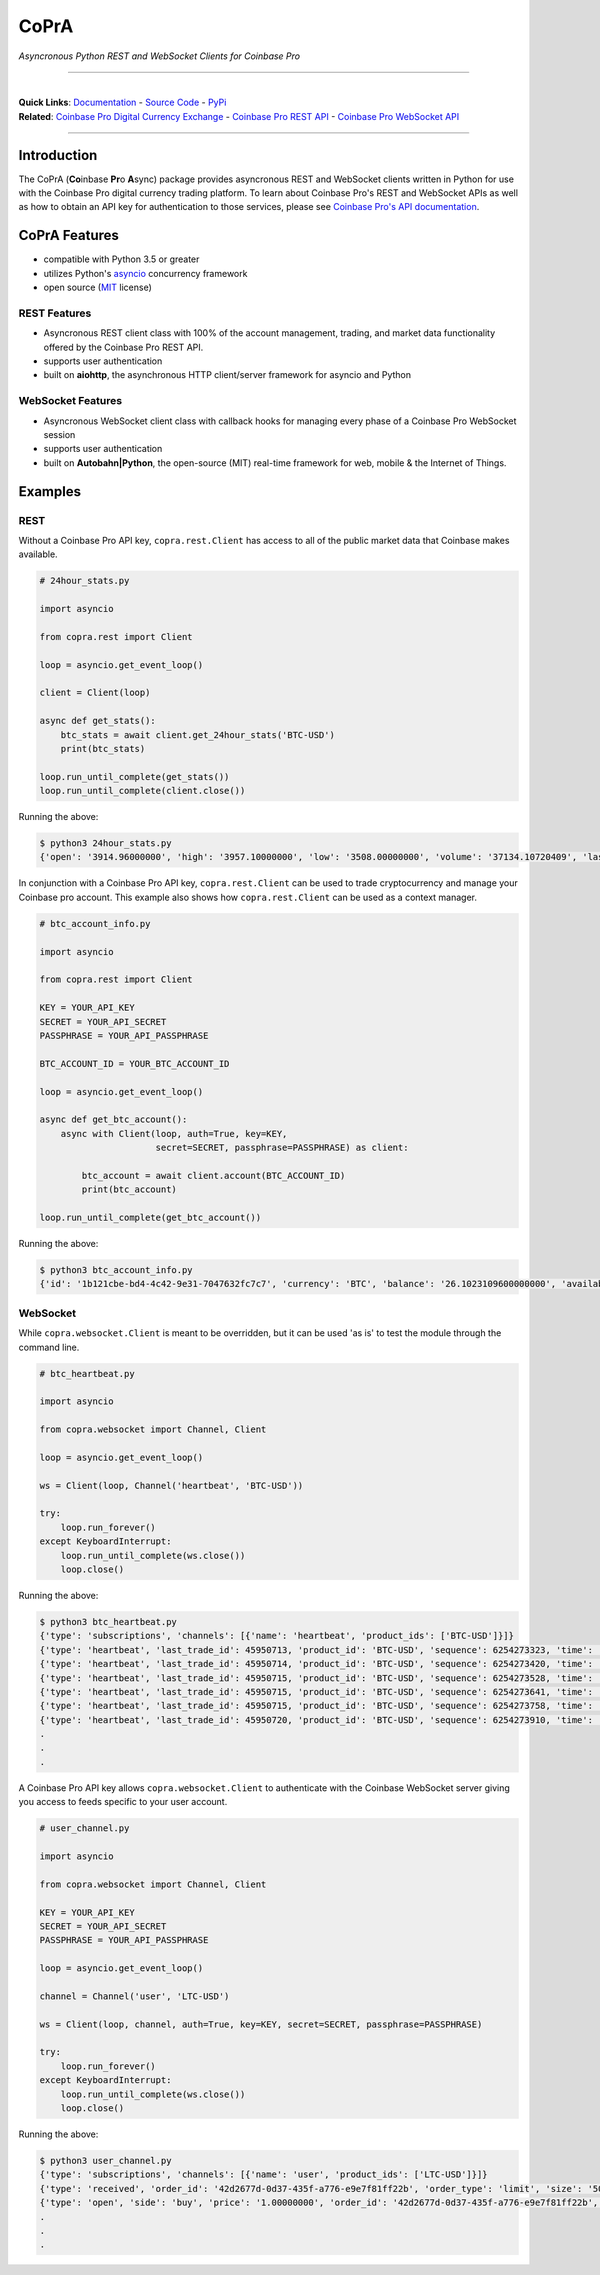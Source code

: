 =========================================
CoPrA
=========================================

*Asyncronous Python REST and WebSocket Clients for Coinbase Pro*

-----------------------------------------

| |Version| |Build Status| |Docs|

|

| **Quick Links**: `Documentation <https://copra.readthedocs.io/en/latest/>`__ - `Source Code <https://github.com/tpodlaski/copra>`__ - `PyPi <https://pypi.org/project/copra/>`__

| **Related**: `Coinbase Pro Digital Currency Exchange <https://pro.coinbase.com/>`__ - `Coinbase Pro REST API <https://docs.pro.coinbase.com/#api>`_ - `Coinbase Pro WebSocket API <https://docs.pro.coinbase.com/#websocket-feed>`_

-----------------------------------------

Introduction
------------

The CoPrA \(**Co**\ inbase **Pr**\ o **A**\ sync\) package provides asyncronous REST and WebSocket clients written in Python for use with the Coinbase Pro digital currency trading platform. To learn about Coinbase Pro's REST and WebSocket APIs as well as how to obtain an API key for authentication to those services, please see `Coinbase Pro's API documentation <https://docs.pro.coinbase.com/>`__.

CoPrA Features
--------------

* compatible with Python 3.5 or greater
* utilizes Python's `asyncio <https://docs.python.org/3/library/asyncio.html>`__ concurrency framework
* open source (`MIT <https://github.com/tpodlaski/copra/blob/master/LICENSE>`__ license)

REST Features
+++++++++++++

* Asyncronous REST client class with 100% of the account management, trading, and market data functionality offered by the Coinbase Pro REST API.
* supports user authentication
* built on **aiohttp**, the asynchronous HTTP client/server framework for asyncio and Python

WebSocket Features
++++++++++++++++++

* Asyncronous WebSocket client class with callback hooks for managing every phase of a Coinbase Pro WebSocket session
* supports user authentication
* built on **Autobahn|Python**, the open-source (MIT) real-time framework for web, mobile & the Internet of Things.

Examples
--------

REST
++++
Without a Coinbase Pro API key, ``copra.rest.Client`` has access to all of the public market data that Coinbase makes available.

.. code:: python

    # 24hour_stats.py

    import asyncio

    from copra.rest import Client

    loop = asyncio.get_event_loop()

    client = Client(loop)

    async def get_stats():
        btc_stats = await client.get_24hour_stats('BTC-USD')
        print(btc_stats)

    loop.run_until_complete(get_stats())
    loop.run_until_complete(client.close())

Running the above:

.. code:: bash

    $ python3 24hour_stats.py
    {'open': '3914.96000000', 'high': '3957.10000000', 'low': '3508.00000000', 'volume': '37134.10720409', 'last': '3670.06000000', 'volume_30day': '423047.53794129'}

In conjunction with a Coinbase Pro API key, ``copra.rest.Client`` can be used to trade cryptocurrency and manage your Coinbase pro account. This example also shows how  ``copra.rest.Client`` can be used as a context manager.

.. code:: python

    # btc_account_info.py

    import asyncio

    from copra.rest import Client

    KEY = YOUR_API_KEY
    SECRET = YOUR_API_SECRET
    PASSPHRASE = YOUR_API_PASSPHRASE

    BTC_ACCOUNT_ID = YOUR_BTC_ACCOUNT_ID

    loop = asyncio.get_event_loop()

    async def get_btc_account():
        async with Client(loop, auth=True, key=KEY, 
                          secret=SECRET, passphrase=PASSPHRASE) as client:

            btc_account = await client.account(BTC_ACCOUNT_ID)
            print(btc_account)

    loop.run_until_complete(get_btc_account())

Running the above:

.. code:: bash

    $ python3 btc_account_info.py
    {'id': '1b121cbe-bd4-4c42-9e31-7047632fc7c7', 'currency': 'BTC', 'balance': '26.1023109600000000', 'available': '26.09731096', 'hold': '0.0050000000000000', 'profile_id': '151d9abd-abcc-4597-ae40-b6286d72a0bd'}
    
WebSocket
+++++++++

While ``copra.websocket.Client`` is meant to be overridden, but it can be used 'as is' to test the module through the command line.

.. code:: python

    # btc_heartbeat.py

    import asyncio
    
    from copra.websocket import Channel, Client
    
    loop = asyncio.get_event_loop()

    ws = Client(loop, Channel('heartbeat', 'BTC-USD'))

    try:
        loop.run_forever()
    except KeyboardInterrupt:
        loop.run_until_complete(ws.close())
        loop.close()

Running the above:

.. code:: bash

    $ python3 btc_heartbeat.py
    {'type': 'subscriptions', 'channels': [{'name': 'heartbeat', 'product_ids': ['BTC-USD']}]}
    {'type': 'heartbeat', 'last_trade_id': 45950713, 'product_id': 'BTC-USD', 'sequence': 6254273323, 'time': '2018-07-05T22:36:30.823000Z'}
    {'type': 'heartbeat', 'last_trade_id': 45950714, 'product_id': 'BTC-USD', 'sequence': 6254273420, 'time': '2018-07-05T22:36:31.823000Z'}
    {'type': 'heartbeat', 'last_trade_id': 45950715, 'product_id': 'BTC-USD', 'sequence': 6254273528, 'time': '2018-07-05T22:36:32.823000Z'}
    {'type': 'heartbeat', 'last_trade_id': 45950715, 'product_id': 'BTC-USD', 'sequence': 6254273641, 'time': '2018-07-05T22:36:33.823000Z'}
    {'type': 'heartbeat', 'last_trade_id': 45950715, 'product_id': 'BTC-USD', 'sequence': 6254273758, 'time': '2018-07-05T22:36:34.823000Z'}
    {'type': 'heartbeat', 'last_trade_id': 45950720, 'product_id': 'BTC-USD', 'sequence': 6254273910, 'time': '2018-07-05T22:36:35.824000Z'}
    .
    .
    .

A Coinbase Pro API key allows ``copra.websocket.Client`` to authenticate with the Coinbase WebSocket server giving you access to feeds specific to your user account.

.. code:: python

    # user_channel.py

    import asyncio

    from copra.websocket import Channel, Client

    KEY = YOUR_API_KEY
    SECRET = YOUR_API_SECRET
    PASSPHRASE = YOUR_API_PASSPHRASE
    
    loop = asyncio.get_event_loop()

    channel = Channel('user', 'LTC-USD')

    ws = Client(loop, channel, auth=True, key=KEY, secret=SECRET, passphrase=PASSPHRASE)

    try:
        loop.run_forever()
    except KeyboardInterrupt:
        loop.run_until_complete(ws.close())
        loop.close()
        

Running the above:

.. code:: bash

    $ python3 user_channel.py
    {'type': 'subscriptions', 'channels': [{'name': 'user', 'product_ids': ['LTC-USD']}]}
    {'type': 'received', 'order_id': '42d2677d-0d37-435f-a776-e9e7f81ff22b', 'order_type': 'limit', 'size': '50.00000000', 'price': '1.00000000', 'side': 'buy', 'client_oid': '00098b59-4ac9-4ff8-ba16-bd2ef673f7b7', 'product_id': 'LTC-USD', 'sequence': 2311323871, 'user_id': '642394321fdf8242c4006432', 'profile_id': '039ee148-d490-44f9-9aed-0d1f6412884', 'time': '2018-07-07T17:33:29.755000Z'}
    {'type': 'open', 'side': 'buy', 'price': '1.00000000', 'order_id': '42d2677d-0d37-435f-a776-e9e7f81ff22b', 'remaining_size': '50.00000000', 'product_id': 'LTC-USD', 'sequence': 2311323872, 'user_id': '642394321fdf8242c4006432', 'profile_id': '039ee148-d490-44f9-9aed-0d1f6412884', 'time': '2018-07-07T17:33:29.755000Z'}
    .
    .
    .

.. |Version| image:: https://img.shields.io/pypi/v/copra.svg
   :target: https://pypi.python.org/pypi/copra
   
.. |Build Status| image:: https://img.shields.io/travis/tpodlaski/copra.svg
   :target: https://travis-ci.org/tpodlaski/copra
   
.. |Docs| image:: https://readthedocs.org/projects/copra/badge/?version=latest
   :target: https://copra.readthedocs.io/en/latest/?badge=latest
   :alt: Documentation Status
